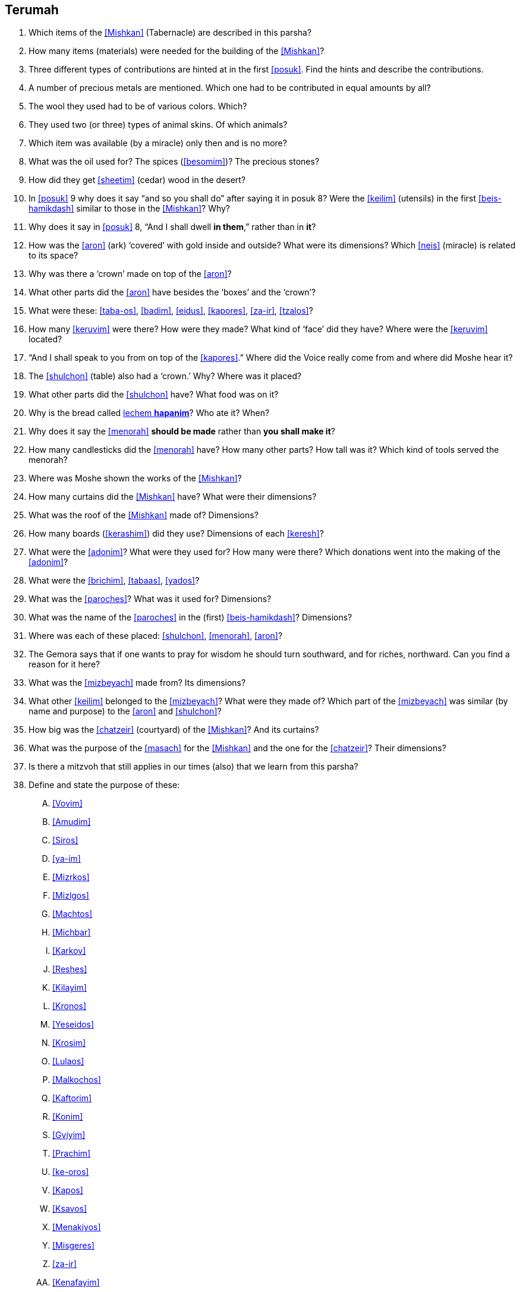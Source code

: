 [#terumah]
== Terumah

. Which items of the <<Mishkan>> (Tabernacle) are described in this parsha?

. How many items (materials) were needed for the building of the <<Mishkan>>?

. Three different types of contributions are hinted at in the first <<posuk>>. Find the hints and describe the contributions.

. A number of precious metals are mentioned. Which one had to be contributed in equal amounts by all?

. The wool they used had to be of various colors. Which?

. They used two (or three) types of animal skins. Of which animals?

. Which item was available (by a miracle) only then and is no more?

. What was the oil used for? The spices (<<besomim>>)? The precious stones?

. How did they get <<sheetim>> (cedar) wood in the desert?

. In <<posuk>> 9 why does it say “and so you shall do” after saying it in posuk 8? Were the <<keilim>> (utensils) in the first <<beis-hamikdash>> similar to those in the <<Mishkan>>? Why?

. Why does it say in <<posuk>> 8, “And I shall dwell *in them*,” rather than in *it*?

. How was the <<aron>> (ark) ‘covered’ with gold inside and outside? What were its dimensions? Which <<neis>> (miracle) is related to its space?

. Why was there a ‘crown’ made on top of the <<aron>>?

. What other parts did the <<aron>> have besides the ‘boxes’ and the ‘crown’?

. What were these: <<taba-os>>, <<badim>>, <<eidus>>, <<kapores>>, <<za-ir>>, <<tzalos>>?

. How many <<keruvim>> were there? How were they made? What kind of ‘face’ did they have? Where were the <<keruvim>> located?

. “And I shall speak to you from on top of the <<kapores>>.” Where did the Voice really come from and where did Moshe hear it?

. The <<shulchon>> (table) also had a ‘crown.’ Why? Where was it placed?

. What other parts did the <<shulchon>> have? What food was on it?

. Why is the bread called <<lechem-hapanim, lechem *hapanim*>>? Who ate it? When?

. Why does it say the <<menorah>> *should be made* rather than *you shall make it*?

. How many candlesticks did the <<menorah>> have? How many other parts? How tall was it? Which kind of tools served the menorah?

. Where was Moshe shown the works of the <<Mishkan>>?

. How many curtains did the <<Mishkan>> have? What were their dimensions?

. What was the roof of the <<Mishkan>> made of? Dimensions?

. How many boards (<<kerashim>>) did they use? Dimensions of each <<keresh>>?

. What were the <<adonim>>? What were they used for? How many were there? Which donations went into the making of the <<adonim>>?

. What were the <<brichim>>, <<tabaas>>, <<yados>>?

. What was the <<paroches>>? What was it used for? Dimensions?

. What was the name of the <<paroches>> in the (first) <<beis-hamikdash>>? Dimensions?

. Where was each of these placed: <<shulchon>>, <<menorah>>, <<aron>>?

. The Gemora says that if one wants to pray for wisdom he should turn southward, and for riches, northward. Can you find a reason for it here?

. What was the <<mizbeyach>> made from? Its dimensions?

. What other <<keilim>> belonged to the <<mizbeyach>>? What were they made of? Which part of the <<mizbeyach>> was similar (by name and purpose) to the <<aron>> and <<shulchon>>?

. How big was the <<chatzeir>> (courtyard) of the <<Mishkan>>? And its curtains?

. What was the purpose of the <<masach>> for the <<Mishkan>> and the one for the <<chatzeir>>? Their dimensions?

. Is there a mitzvoh that still applies in our times (also) that we learn from this parsha?

. Define and state the purpose of these:
[upperalpha]
.. <<Vovim>>
.. <<Amudim>>
.. <<Siros>>
.. <<ya-im>>
.. <<Mizrkos>>
.. <<Mizlgos>>
.. <<Machtos>>
.. <<Michbar>>
.. <<Karkov>>
.. <<Reshes>>
.. <<Kilayim>>
.. <<Kronos>>
.. <<Yeseidos>>
.. <<Krosim>>
.. <<Lulaos>>
.. <<Malkochos>>
.. <<Kaftorim>>
.. <<Konim>>
.. <<Gviyim>>
.. <<Prachim>>
.. <<ke-oros>>
.. <<Kapos>>
.. <<Ksavos>>
.. <<Menakiyos>>
.. <<Misgeres>>
.. <<za-ir>>
.. <<Kenafayim>>

. There are five (or six) <<pesukim>> in the Torah which contain a word that could be read with the first half *or* with the second half of the <<posuk>>. These doubts have not been resolved. This <<parsha>> has one of these <<pesukim>>. Which is it?

